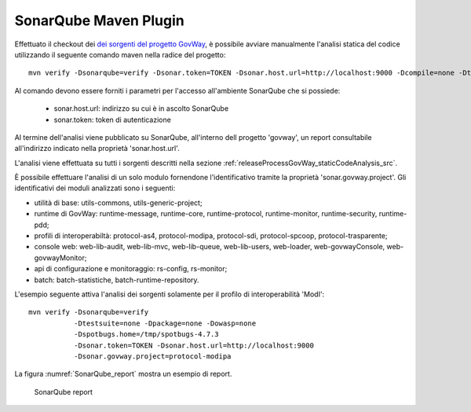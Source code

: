 .. _releaseProcessGovWay_staticCodeAnalysis_sonarqube_maven:

SonarQube Maven Plugin
~~~~~~~~~~~~~~~~~~~~~~

Effettuato il checkout dei `dei sorgenti del progetto GovWay <https://github.com/link-it/govway/>`_, è possibile avviare manualmente l'analisi statica del codice utilizzando il seguente comando maven nella radice del progetto:

::

    mvn verify -Dsonarqube=verify -Dsonar.token=TOKEN -Dsonar.host.url=http://localhost:9000 -Dcompile=none -Dtestsuite=none -Dpackage=none -Dowasp=none

Al comando devono essere forniti i parametri per l'accesso all'ambiente SonarQube che si possiede:

	- sonar.host.url: indirizzo su cui è in ascolto SonarQube
	- sonar.token: token di autenticazione

Al termine dell'analisi viene pubblicato su SonarQube, all'interno dell progetto 'govway', un report consultabile all'indirizzo indicato nella proprietà 'sonar.host.url'.

L'analisi viene effettuata su tutti i sorgenti descritti nella sezione :ref:`releaseProcessGovWay_staticCodeAnalysis_src`. 

È possibile effettuare l'analisi di un solo modulo fornendone l'identificativo tramite la proprietà 'sonar.govway.project'. Gli identificativi dei moduli analizzati sono i seguenti: 

- utilità di base: utils-commons, utils-generic-project;

- runtime di GovWay: runtime-message, runtime-core, runtime-protocol, runtime-monitor, runtime-security, runtime-pdd;

- profili di interoperabiltà: protocol-as4, protocol-modipa, protocol-sdi, protocol-spcoop, protocol-trasparente;

- console web: web-lib-audit, web-lib-mvc, web-lib-queue, web-lib-users, web-loader, web-govwayConsole, web-govwayMonitor;

- api di configurazione e monitoraggio: rs-config, rs-monitor;

- batch: batch-statistiche, batch-runtime-repository.

L'esempio seguente attiva l'analisi dei sorgenti solamente per il profilo di interoperabilità 'ModI':

::

    mvn verify -Dsonarqube=verify 
               -Dtestsuite=none -Dpackage=none -Dowasp=none 
               -Dspotbugs.home=/tmp/spotbugs-4.7.3 
               -Dsonar.token=TOKEN -Dsonar.host.url=http://localhost:9000
               -Dsonar.govway.project=protocol-modipa

La figura :numref:`SonarQube_report` mostra un esempio di report.

.. figure:: ../../_figure_console/SonarQube_report.png
  :scale: 60%
  :name: SonarQube_report
  
  SonarQube report
